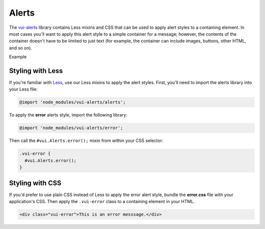 ##################
Alerts
##################

The `vui-alerts <https://www.npmjs.com/browse/keyword/vui>`_ library contains Less mixins and CSS that can be used to apply alert styles to a containing element. In most cases you'll want to apply this alert style to a simple container for a message; however, the contents of the container doesn't have to be limited to just text (for example, the container can include images, buttons, other HTML, and so on).

.. role:: example
  
:example:`Example`

.. raw:: html
  
  <div class="vui-error">This is an error messsage.</div>

*******************
Styling with Less 
*******************
If you're familiar with `Less <http://lesscss.org/>`_, use our Less mixins to apply the alert styles. First, you'll need to import the alerts library into your Less file:

.. code-block:: console

  @import 'node_modules/vui-alerts/alerts';

To apply the **error** alerts style, import the following library:

.. code-block:: console

  @import 'node_modules/vui-alerts/error';

Then call the ``#vui.Alerts.error();`` mixin from within your CSS selector:

.. code-block:: css

  .vui-error {
    #vui.Alerts.error();
  }
  
*******************
Styling with CSS 
*******************
If you'd prefer to use plain CSS instead of Less to apply the error alert style, bundle the **error.css** file with your application's CSS. Then apply the ``.vui-error`` class to a containing element in your HTML. 

.. code-block:: html

  <div class="vui-error">This is an error messsage.</div>